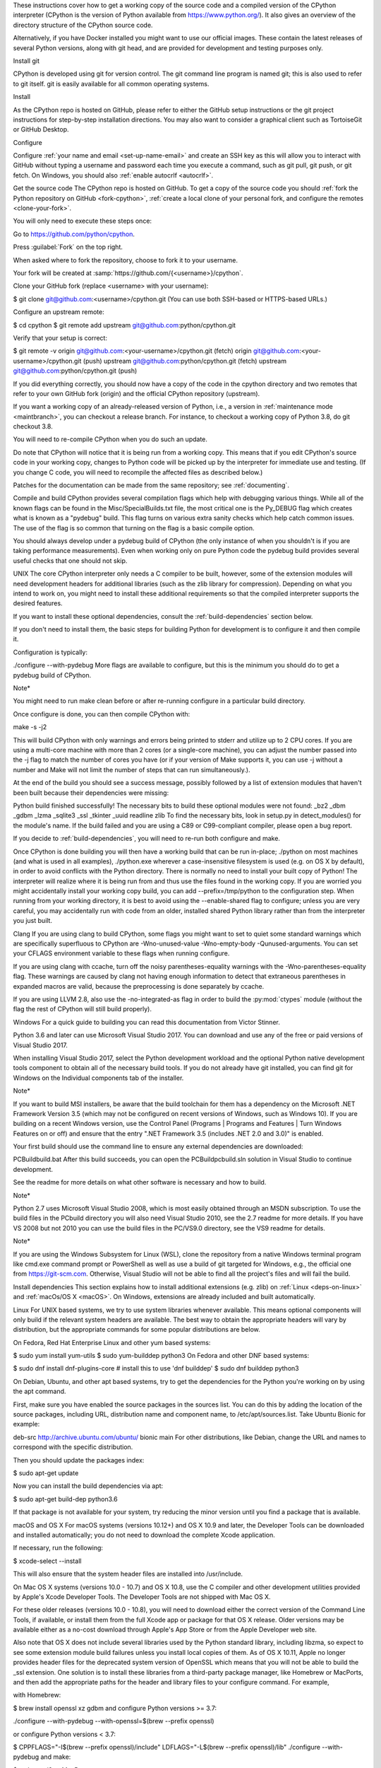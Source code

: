 These instructions cover how to get a working copy of the source code and a compiled version of the CPython interpreter (CPython is the version of Python available from https://www.python.org/). It also gives an overview of the directory structure of the CPython source code.

Alternatively, if you have Docker installed you might want to use our official images. These contain the latest releases of several Python versions, along with git head, and are provided for development and testing purposes only.

.. seealso::

   The :ref:`quick-reference` gives brief summary of the process from
   installing git to submitting a pull request.

Install git

CPython is developed using git for version control. The git command line program is named git; this is also used to refer to git itself. git is easily available for all common operating systems.

Install

As the CPython repo is hosted on GitHub, please refer to either the GitHub setup instructions or the git project instructions for step-by-step installation directions. You may also want to consider a graphical client such as TortoiseGit or GitHub Desktop.

Configure

Configure :ref:`your name and email <set-up-name-email>` and create an SSH key as this will allow you to interact with GitHub without typing a username and password each time you execute a command, such as git pull, git push, or git fetch. On Windows, you should also :ref:`enable autocrlf <autocrlf>`.

Get the source code The CPython repo is hosted on GitHub. To get a copy of the source code you should :ref:`fork the Python repository on GitHub <fork-cpython>`, :ref:`create a local clone of your personal fork, and configure the remotes <clone-your-fork>`.

You will only need to execute these steps once:

Go to https://github.com/python/cpython.

Press :guilabel:`Fork` on the top right.

When asked where to fork the repository, choose to fork it to your username.

Your fork will be created at :samp:`https://github.com/{<username>}/cpython`.

Clone your GitHub fork (replace <username> with your username):

$ git clone git@github.com:<username>/cpython.git (You can use both SSH-based or HTTPS-based URLs.)

Configure an upstream remote:

$ cd cpython $ git remote add upstream git@github.com:python/cpython.git

Verify that your setup is correct:

$ git remote -v origin git@github.com:<your-username>/cpython.git (fetch) origin git@github.com:<your-username>/cpython.git (push) upstream git@github.com:python/cpython.git (fetch) upstream git@github.com:python/cpython.git (push)

If you did everything correctly, you should now have a copy of the code in the cpython directory and two remotes that refer to your own GitHub fork (origin) and the official CPython repository (upstream).

If you want a working copy of an already-released version of Python, i.e., a version in :ref:`maintenance mode <maintbranch>`, you can checkout a release branch. For instance, to checkout a working copy of Python 3.8, do git checkout 3.8.

You will need to re-compile CPython when you do such an update.

Do note that CPython will notice that it is being run from a working copy. This means that if you edit CPython's source code in your working copy, changes to Python code will be picked up by the interpreter for immediate use and testing. (If you change C code, you will need to recompile the affected files as described below.)

Patches for the documentation can be made from the same repository; see :ref:`documenting`.

Compile and build CPython provides several compilation flags which help with debugging various things. While all of the known flags can be found in the Misc/SpecialBuilds.txt file, the most critical one is the Py_DEBUG flag which creates what is known as a "pydebug" build. This flag turns on various extra sanity checks which help catch common issues. The use of the flag is so common that turning on the flag is a basic compile option.

You should always develop under a pydebug build of CPython (the only instance of when you shouldn't is if you are taking performance measurements). Even when working only on pure Python code the pydebug build provides several useful checks that one should not skip.

UNIX The core CPython interpreter only needs a C compiler to be built, however, some of the extension modules will need development headers for additional libraries (such as the zlib library for compression). Depending on what you intend to work on, you might need to install these additional requirements so that the compiled interpreter supports the desired features.

If you want to install these optional dependencies, consult the :ref:`build-dependencies` section below.

If you don't need to install them, the basic steps for building Python for development is to configure it and then compile it.

Configuration is typically:

./configure --with-pydebug More flags are available to configure, but this is the minimum you should do to get a pydebug build of CPython.

Note*

You might need to run make clean before or after re-running configure in a particular build directory.

Once configure is done, you can then compile CPython with:

make -s -j2

This will build CPython with only warnings and errors being printed to stderr and utilize up to 2 CPU cores. If you are using a multi-core machine with more than 2 cores (or a single-core machine), you can adjust the number passed into the -j flag to match the number of cores you have (or if your version of Make supports it, you can use -j without a number and Make will not limit the number of steps that can run simultaneously.).

At the end of the build you should see a success message, possibly followed by a list of extension modules that haven't been built because their dependencies were missing:

Python build finished successfully! The necessary bits to build these optional modules were not found: _bz2 _dbm _gdbm _lzma _sqlite3 _ssl _tkinter _uuid readline zlib To find the necessary bits, look in setup.py in detect_modules() for the module's name. If the build failed and you are using a C89 or C99-compliant compiler, please open a bug report.

If you decide to :ref:`build-dependencies`, you will need to re-run both configure and make.

Once CPython is done building you will then have a working build that can be run in-place; ./python on most machines (and what is used in all examples), ./python.exe wherever a case-insensitive filesystem is used (e.g. on OS X by default), in order to avoid conflicts with the Python directory. There is normally no need to install your built copy of Python! The interpreter will realize where it is being run from and thus use the files found in the working copy. If you are worried you might accidentally install your working copy build, you can add --prefix=/tmp/python to the configuration step. When running from your working directory, it is best to avoid using the --enable-shared flag to configure; unless you are very careful, you may accidentally run with code from an older, installed shared Python library rather than from the interpreter you just built.

Clang If you are using clang to build CPython, some flags you might want to set to quiet some standard warnings which are specifically superfluous to CPython are -Wno-unused-value -Wno-empty-body -Qunused-arguments. You can set your CFLAGS environment variable to these flags when running configure.

If you are using clang with ccache, turn off the noisy parentheses-equality warnings with the -Wno-parentheses-equality flag. These warnings are caused by clang not having enough information to detect that extraneous parentheses in expanded macros are valid, because the preprocessing is done separately by ccache.

If you are using LLVM 2.8, also use the -no-integrated-as flag in order to build the :py:mod:`ctypes` module (without the flag the rest of CPython will still build properly).

Windows For a quick guide to building you can read this documentation from Victor Stinner.

Python 3.6 and later can use Microsoft Visual Studio 2017. You can download and use any of the free or paid versions of Visual Studio 2017.

When installing Visual Studio 2017, select the Python development workload and the optional Python native development tools component to obtain all of the necessary build tools. If you do not already have git installed, you can find git for Windows on the Individual components tab of the installer.

Note*

If you want to build MSI installers, be aware that the build toolchain for them has a dependency on the Microsoft .NET Framework Version 3.5 (which may not be configured on recent versions of Windows, such as Windows 10). If you are building on a recent Windows version, use the Control Panel (Programs | Programs and Features | Turn Windows Features on or off) and ensure that the entry ".NET Framework 3.5 (includes .NET 2.0 and 3.0)" is enabled.

Your first build should use the command line to ensure any external dependencies are downloaded:

PCBuildbuild.bat After this build succeeds, you can open the PCBuildpcbuild.sln solution in Visual Studio to continue development.

See the readme for more details on what other software is necessary and how to build.

Note*

Python 2.7 uses Microsoft Visual Studio 2008, which is most easily obtained through an MSDN subscription. To use the build files in the PCbuild directory you will also need Visual Studio 2010, see the 2.7 readme for more details. If you have VS 2008 but not 2010 you can use the build files in the PC/VS9.0 directory, see the VS9 readme for details.

Note*

If you are using the Windows Subsystem for Linux (WSL), clone the repository from a native Windows terminal program like cmd.exe command prompt or PowerShell as well as use a build of git targeted for Windows, e.g., the official one from https://git-scm.com. Otherwise, Visual Studio will not be able to find all the project's files and will fail the build.

Install dependencies This section explains how to install additional extensions (e.g. zlib) on :ref:`Linux <deps-on-linux>` and :ref:`macOs/OS X <macOS>`. On Windows, extensions are already included and built automatically.

Linux For UNIX based systems, we try to use system libraries whenever available. This means optional components will only build if the relevant system headers are available. The best way to obtain the appropriate headers will vary by distribution, but the appropriate commands for some popular distributions are below.

On Fedora, Red Hat Enterprise Linux and other yum based systems:

$ sudo yum install yum-utils $ sudo yum-builddep python3 On Fedora and other DNF based systems:

$ sudo dnf install dnf-plugins-core # install this to use 'dnf builddep' $ sudo dnf builddep python3

On Debian, Ubuntu, and other apt based systems, try to get the dependencies for the Python you're working on by using the apt command.

First, make sure you have enabled the source packages in the sources list. You can do this by adding the location of the source packages, including URL, distribution name and component name, to /etc/apt/sources.list. Take Ubuntu Bionic for example:

deb-src http://archive.ubuntu.com/ubuntu/ bionic main For other distributions, like Debian, change the URL and names to correspond with the specific distribution.

Then you should update the packages index:

$ sudo apt-get update

Now you can install the build dependencies via apt:

$ sudo apt-get build-dep python3.6

If that package is not available for your system, try reducing the minor version until you find a package that is available.

macOS and OS X For macOS systems (versions 10.12+) and OS X 10.9 and later, the Developer Tools can be downloaded and installed automatically; you do not need to download the complete Xcode application.

If necessary, run the following:

$ xcode-select --install

This will also ensure that the system header files are installed into /usr/include.

On Mac OS X systems (versions 10.0 - 10.7) and OS X 10.8, use the C compiler and other development utilities provided by Apple's Xcode Developer Tools. The Developer Tools are not shipped with Mac OS X.

For these older releases (versions 10.0 - 10.8), you will need to download either the correct version of the Command Line Tools, if available, or install them from the full Xcode app or package for that OS X release. Older versions may be available either as a no-cost download through Apple's App Store or from the Apple Developer web site.

Also note that OS X does not include several libraries used by the Python standard library, including libzma, so expect to see some extension module build failures unless you install local copies of them. As of OS X 10.11, Apple no longer provides header files for the deprecated system version of OpenSSL which means that you will not be able to build the _ssl extension. One solution is to install these libraries from a third-party package manager, like Homebrew or MacPorts, and then add the appropriate paths for the header and library files to your configure command. For example,

with Homebrew:

$ brew install openssl xz gdbm and configure Python versions >= 3.7:

./configure --with-pydebug --with-openssl=$(brew --prefix openssl)

or configure Python versions < 3.7:

$ CPPFLAGS="-I$(brew --prefix openssl)/include"
LDFLAGS="-L$(brew --prefix openssl)/lib" ./configure --with-pydebug
and make:

$ make -s -j2 or MacPorts:

$ sudo port install pkgconfig openssl xz gdbm and configure:

$ CPPFLAGS="-I/opt/local/include"
LDFLAGS="-L/opt/local/lib" ./configure --with-pydebug
and make:

$ make -s -j2

There will sometimes be optional modules added for a new release which won't yet be identified in the OS level build dependencies. In those cases, just ask for assistance on the core-mentorship list. If working on bug fixes for Python 2.7, use python in place of python3 in the above commands.

Explaining how to build optional dependencies on a UNIX based system without root access is beyond the scope of this guide.

Note*

While you need a C compiler to build CPython, you don't need any knowledge of the C language to contribute! Vast areas of CPython are written completely in Python: as of this writing, CPython contains slightly more Python code than C.

Regenerate configure If a change is made to Python which relies on some POSIX system-specific functionality (such as using a new system call), it is necessary to update the configure script to test for availability of the functionality.

Python's configure script is generated from configure.ac using Autoconf. Instead of editing configure, edit configure.ac and then run autoreconf to regenerate configure and a number of other files (such as pyconfig.h).

When submitting a patch with changes made to configure.ac, you should also include the generated files.

Note that running autoreconf is not the same as running autoconf. For example, autoconf by itself will not regenerate pyconfig.h.in. autoreconf runs autoconf and a number of other tools repeatedly as is appropriate.

Python's configure.ac script typically requires a specific version of Autoconf. At the moment, this reads: AC_PREREQ(2.69).

If the system copy of Autoconf does not match this version, you will need to install your own copy of Autoconf.

Troubleshoot the build This section lists some of the common problems that may arise during the compilation of Python, with proposed solutions.

Avoid recreating auto-generated files Under some circumstances you may encounter Python errors in scripts like Parser/asdl_c.py or Python/makeopcodetargets.py while running make. Python auto-generates some of its own code, and a full build from scratch needs to run the auto-generation scripts. However, this makes the Python build require an already installed Python interpreter; this can also cause version mismatches when trying to build an old (2.x) Python with a new (3.x) Python installed, or vice versa.

To overcome this problem, auto-generated files are also checked into the Git repository. So if you don't touch the auto-generation scripts, there's no real need to auto-generate anything.

Editors and Tools Python is used widely enough that practically all code editors have some form of support for writing Python code. Various coding tools also include Python support.

For editors and tools which the core developers have felt some special comment is needed for coding in Python, see :ref:`resources`.

Directory structure There are several top-level directories in the CPython source tree. Knowing what each one is meant to hold will help you find where a certain piece of functionality is implemented. Do realize, though, there are always exceptions to every rule.

Doc The official documentation. This is what https://docs.python.org/ uses. See also :ref:`building-doc`. Grammar Contains the :abbr:`EBNF (Extended Backus-Naur Form)` grammar file for Python. Include Contains all interpreter-wide header files. Lib The part of the standard library implemented in pure Python. Mac Mac-specific code (e.g., using IDLE as an OS X application). Misc Things that do not belong elsewhere. Typically this is varying kinds of developer-specific documentation. Modules The part of the standard library (plus some other code) that is implemented in C. Objects Code for all built-in types. PC Windows-specific code. PCbuild Build files for the version of MSVC currently used for the Windows installers provided on python.org. Parser Code related to the parser. The definition of the AST nodes is also kept here. Programs Source code for C executables, including the main function for the CPython interpreter (in versions prior to Python 3.5, these files are in the Modules directory). Python The code that makes up the core CPython runtime. This includes the compiler, eval loop and various built-in modules. Tools Various tools that are (or have been) used to maintain Python.
